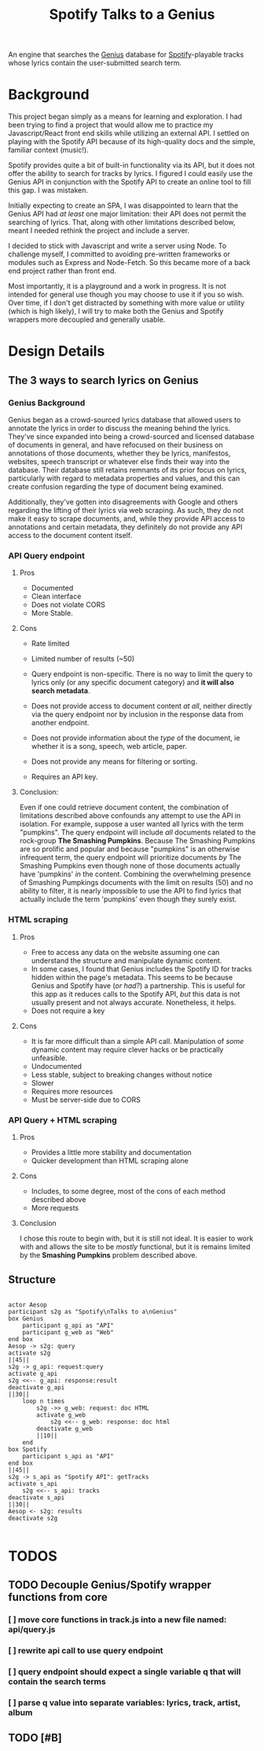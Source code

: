 #+title:Spotify Talks to a Genius

An engine that searches the [[https://www.genius.com][Genius]] database
for [[http://www.spotify.com][Spotify]]-playable tracks
whose lyrics contain the user-submitted search term.

* Background

This project began simply as a means for learning and exploration.
I had been trying to find a project
that would allow me to practice my Javascript/React front end skills
while utilizing an external API.
I settled on playing with the Spotify API
because of its high-quality docs
and the simple, familiar context (music!).

Spotify provides quite a bit of built-in functionality via its API,
but it does not offer the ability to search for tracks by lyrics.
I figured I could easily use the Genius API in conjunction with the Spotify API
to create an online tool to fill this gap. I was mistaken.

Initially expecting to create an SPA,
I was disappointed to learn that the Genius API had /at least/ one major limitation:
their API does not permit the searching of lyrics.
That, along with other limitations described below,
meant I needed rethink the project and include a server.

I decided to stick with Javascript and write a server using Node.
To challenge myself,
I committed to avoiding pre-written frameworks or modules such as Express and Node-Fetch.
So this became more of a back end project rather than front end.

Most importantly, it is a playground and a work in progress.
It is not intended for general use
though you may choose to use it if you so wish.
Over time,
if I don't get distracted by something
with more value or utility (which is high likely),
I will try to make both the Genius and Spotify wrappers more decoupled and generally usable.

* Design Details

** The 3 ways to search lyrics on Genius

*** Genius Background

Genius began as a crowd-sourced lyrics database
that allowed users to annotate the lyrics
in order to discuss the meaning behind the lyrics.
They've since expanded into being a crowd-sourced and licensed database of documents in general,
and have refocused on their business on annotations of those documents,
whether they be lyrics, manifestos, websites, speech transcript or whatever else finds their way into the database.
Their database still retains remnants of its prior focus on lyrics,
particularly with regard to metadata properties and values,
and this can create confusion regarding the type of document being examined.

Additionally,
they've gotten into disagreements with Google and others regarding the lifting of their lyrics via web scraping.
As such, they do not make it easy to scrape documents,
and,
while they provide API access to annotations and certain metadata,
they definitely do not provide any API access to the document content itself.

*** API Query endpoint

**** Pros

+ Documented
+ Clean interface
+ Does not violate CORS
+ More Stable.

**** Cons

+ Rate limited

+ Limited number of results (~50)

+ Query endpoint is non-specific. There is no way to limit the query to lyrics only (or any specific document category) and *it will also search metadata*.

+ Does not provide access to document content /at all/, neither directly via the query endpoint nor by inclusion in the response data from another endpoint.

+ Does not provide information about the /type/ of the document, ie whether it is a song, speech, web article, paper.

+ Does not provide any means for filtering or sorting.

+ Requires an API key.

**** Conclusion:

Even if one could retrieve document content,
the combination of limitations described above confounds any attempt to use the API in isolation.
For example,
suppose a user wanted all lyrics with the term "pumpkins".
The query endpoint will include /all/ documents related to the rock-group *The Smashing Pumpkins*.
Because The Smashing Pumpkins are so prolific and popular
and because "pumpkins" is an otherwise infrequent term,
the query endpoint will prioritize documents /by/ The Smashing Pumpkins even though none of those documents actually have 'pumpkins' /in/ the content.
Combining the overwhelming presence of Smashing Pumpkings documents with the limit on results (50) and no ability to filter,
it is nearly impossible to use the API to find lyrics that actually include the term 'pumpkins' even though they surely exist.
 
*** HTML scraping

**** Pros

+ Free to access any data on the website assuming one can understand the structure and manipulate dynamic content.
+ In some cases, I found that Genius includes the Spotify ID for tracks hidden within the page's metadata. This seems to be because Genius and Spotify have (/or had?/) a partnership. This is useful for this app as it reduces calls to the Spotify API, /but/ this data is not usually present and not always accurate. Nonetheless, it helps.
+ Does not require a key

**** Cons

+ It is far more difficult than a simple API call. Manipulation of /some/ dynamic content may require clever hacks or be practically unfeasible.
+ Undocumented
+ Less stable, subject to breaking changes without notice
+ Slower
+ Requires more resources
+ Must be server-side due to CORS
*** API Query + HTML scraping
**** Pros
+ Provides a little more stability and documentation
+ Quicker development than HTML scraping alone
**** Cons
+ Includes, to some degree, most of the cons of each method described above
+ More requests
**** Conclusion
I chose this route to begin with, but it is still not ideal. It is easier to work with and allows the site to be /mostly/ functional, but it is remains limited by the *Smashing Pumpkins* problem described above.
** Structure
[[./output.png]]
#+begin_src plantuml :file output.png

actor Aesop
participant s2g as "Spotify\nTalks to a\nGenius"
box Genius
    participant g_api as "API"
    participant g_web as "Web"
end box
Aesop -> s2g: query
activate s2g
||45||
s2g -> g_api: request:query
activate g_api
s2g <<-- g_api: response:result
deactivate g_api
||30||
    loop n times
        s2g ->> g_web: request: doc HTML
        activate g_web
            s2g <<-- g_web: response: doc html
        deactivate g_web
        ||10||
    end
box Spotify
    participant s_api as "API"
end box
||45||
s2g -> s_api as "Spotify API": getTracks
activate s_api
    s2g <<-- s_api: tracks
deactivate s_api
||30||
Aesop <- s2g: results
deactivate s2g

#+end_src

* TODOS
** TODO Decouple Genius/Spotify wrapper functions from core
*** [ ] move core functions in track.js into a new file named: api/query.js
*** [ ] rewrite api call to use query endpoint
*** [ ] query endpoint should expect a single variable q that will contain the search terms
*** [ ] parse q value into separate variables: lyrics, track, artist, album
** TODO [#B]
